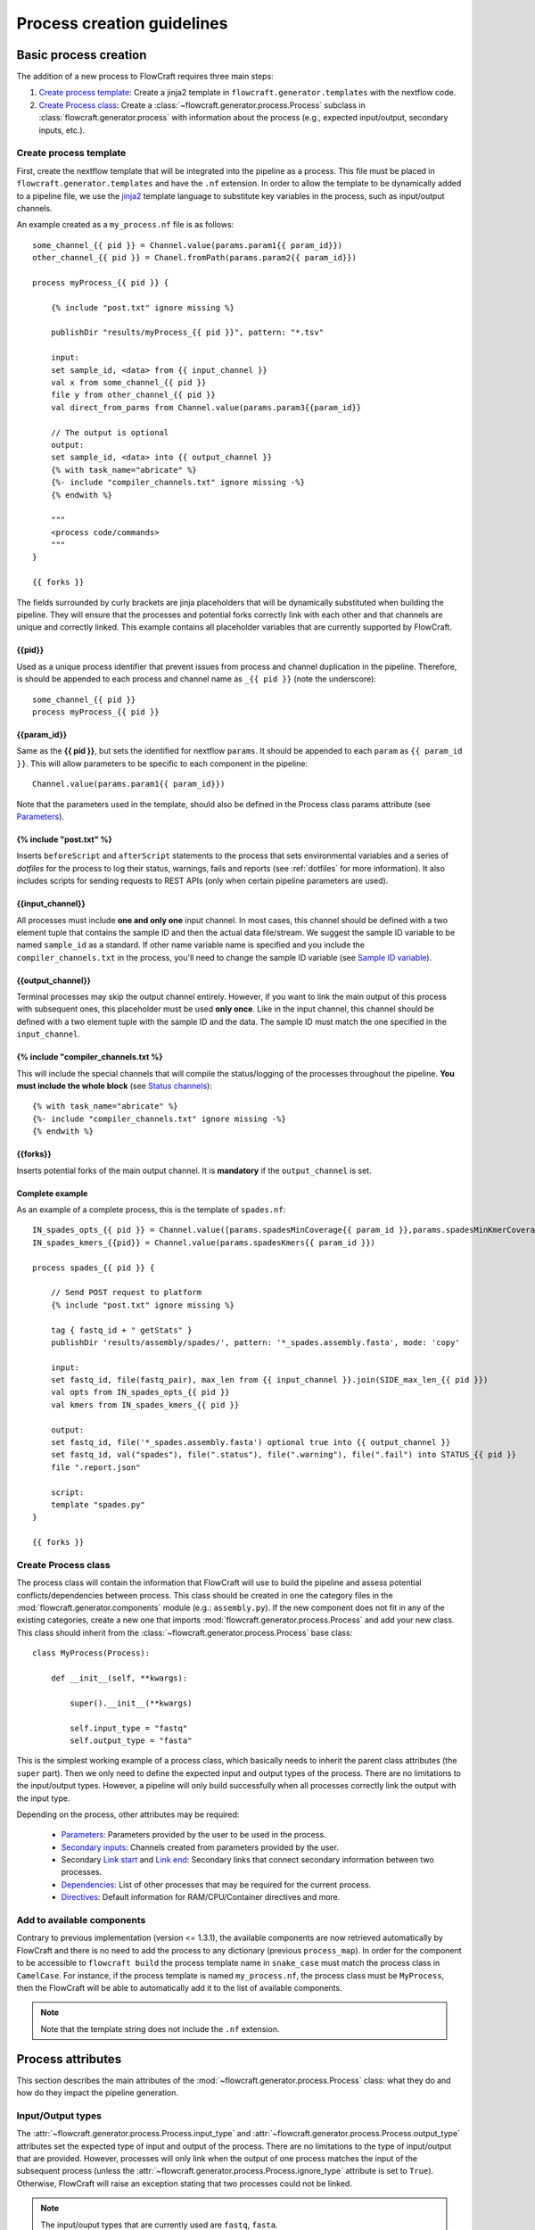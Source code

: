 Process creation guidelines
===========================

Basic process creation
----------------------

The addition of a new process to FlowCraft requires three main steps:

#. `Create process template`_: Create a jinja2 template in ``flowcraft.generator.templates`` with the
   nextflow code.

#. `Create Process class`_: Create a :class:`~flowcraft.generator.process.Process` subclass in
   :class:`flowcraft.generator.process` with
   information about the process (e.g., expected input/output, secondary inputs,
   etc.).

.. _create-process:

Create process template
:::::::::::::::::::::::

First, create the nextflow template that will be integrated into the pipeline
as a process. This file must be placed in ``flowcraft.generator.templates``
and have the ``.nf`` extension. In order to allow the template to be
dynamically added to a pipeline file, we use the jinja2_ template language to
substitute key variables in the process, such as input/output channels.

An example created as a ``my_process.nf`` file is as follows::

    some_channel_{{ pid }} = Channel.value(params.param1{{ param_id}})
    other_channel_{{ pid }} = Chanel.fromPath(params.param2{{ param_id}})

    process myProcess_{{ pid }} {

        {% include "post.txt" ignore missing %}

        publishDir "results/myProcess_{{ pid }}", pattern: "*.tsv"

        input:
        set sample_id, <data> from {{ input_channel }}
        val x from some_channel_{{ pid }}
        file y from other_channel_{{ pid }}
        val direct_from_parms from Channel.value(params.param3{{param_id}}

        // The output is optional
        output:
        set sample_id, <data> into {{ output_channel }}
        {% with task_name="abricate" %}
        {%- include "compiler_channels.txt" ignore missing -%}
        {% endwith %}

        """
        <process code/commands>
        """
    }

    {{ forks }}

The fields surrounded by curly brackets are jinja placeholders that will be
dynamically substituted when building the pipeline. They will ensure that the
processes and potential forks correctly link with each other and that
channels are unique and correctly linked. This example contains all
placeholder variables that are currently supported by FlowCraft.

{{pid}}
^^^^^^^

Used as a unique process identifier that prevent issues
from process and channel duplication in the pipeline. Therefore, is should be
appended to each process and channel name as ``_{{ pid }}`` (note the underscore)::

    some_channel_{{ pid }}
    process myProcess_{{ pid }}

{{param_id}}
^^^^^^^^^^^^

Same as the **{{ pid }}**, but sets the identified for nextflow ``params``. It should
be appended to each ``param`` as ``{{ param_id }}``. This will allow parameters
to be specific to each component in the pipeline::

    Channel.value(params.param1{{ param_id}})

Note that the parameters used in the template, should also be defined in the
Process class params attribute (see `Parameters`_).

{% include "post.txt" %}
^^^^^^^^^^^^^^^^^^^^^^^^

Inserts ``beforeScript`` and ``afterScript`` statements to the process that
sets environmental variables and a series of *dotfiles* for the process to
log their status, warnings, fails and reports (see :ref:`dotfiles` for
more information). It also includes scripts for sending requests to
REST APIs (only when certain pipeline parameters are used).

{{input_channel}}
^^^^^^^^^^^^^^^^^

All processes must include **one and only one** input channel. In most cases,
this channel should be defined with a two element tuple that contains the
sample ID and then the actual data file/stream. We suggest the sample ID
variable to be named ``sample_id`` as a standard. If other name variable name
is specified and you include the ``compiler_channels.txt`` in the process,
you'll need to change the sample ID variable (see `Sample ID variable`_).

{{output_channel}}
^^^^^^^^^^^^^^^^^^

Terminal processes may skip the output channel entirely. However, if you want
to link the main output of this process with subsequent ones, this placeholder
must be used **only once**. Like in the input channel, this channel should
be defined with a two element tuple with the sample ID and the data. The
sample ID must match the one specified in the ``input_channel``.

.. _compiler:

{% include "compiler_channels.txt %}
^^^^^^^^^^^^^^^^^^^^^^^^^^^^^^^^^^^^

This will include the special channels that will compile the status/logging
of the processes throughout the pipeline. **You must include the whole
block** (see `Status channels`_)::

    {% with task_name="abricate" %}
    {%- include "compiler_channels.txt" ignore missing -%}
    {% endwith %}


{{forks}}
^^^^^^^^^

Inserts potential forks of the main output channel. It is **mandatory** if
the ``output_channel`` is set.

Complete example
^^^^^^^^^^^^^^^^

As an example of a complete process, this is the template of ``spades.nf``::

    IN_spades_opts_{{ pid }} = Channel.value([params.spadesMinCoverage{{ param_id }},params.spadesMinKmerCoverage{{ param_id }}])
    IN_spades_kmers_{{pid}} = Channel.value(params.spadesKmers{{ param_id }})

    process spades_{{ pid }} {

        // Send POST request to platform
        {% include "post.txt" ignore missing %}

        tag { fastq_id + " getStats" }
        publishDir 'results/assembly/spades/', pattern: '*_spades.assembly.fasta', mode: 'copy'

        input:
        set fastq_id, file(fastq_pair), max_len from {{ input_channel }}.join(SIDE_max_len_{{ pid }})
        val opts from IN_spades_opts_{{ pid }}
        val kmers from IN_spades_kmers_{{ pid }}

        output:
        set fastq_id, file('*_spades.assembly.fasta') optional true into {{ output_channel }}
        set fastq_id, val("spades"), file(".status"), file(".warning"), file(".fail") into STATUS_{{ pid }}
        file ".report.json"

        script:
        template "spades.py"
    }

    {{ forks }}


Create Process class
::::::::::::::::::::

The process class will contain the information that FlowCraft
will use to build the pipeline and assess potential conflicts/dependencies
between process. This class should be created in one the category files in the
:mod:`flowcraft.generator.components` module (e.g.: ``assembly.py``). If
the new component does not fit in any of the existing categories, create a
new one that imports :mod:`flowcraft.generator.process.Process` and add
your new class. This class should inherit from the
:class:`~flowcraft.generator.process.Process` base
class::

    class MyProcess(Process):

        def __init__(self, **kwargs):

            super().__init__(**kwargs)

            self.input_type = "fastq"
            self.output_type = "fasta"

This is the simplest working example of a process class, which basically needs
to inherit the parent class attributes (the ``super`` part).
Then we only need to define the expected input
and output types of the process. There are no limitations to the
input/output types.
However, a pipeline will only build successfully when all processes correctly
link the output with the input type.

Depending on the process, other attributes may be required:

    - `Parameters`_: Parameters provided by the user to be used in the process.
    - `Secondary inputs`_: Channels created from parameters provided by the
      user.
    - Secondary `Link start`_ and `Link end`_: Secondary links that connect
      secondary information between two processes.
    - `Dependencies`_: List of other processes that may be required for
      the current process.
    - `Directives`_: Default information for RAM/CPU/Container directives
      and more.

Add to available components
::::::::::::::::::::::::::

Contrary to previous implementation (version <= 1.3.1), the available components
are now retrieved automatically by FlowCraft and there is no need to add the
process to any dictionary (previous ``process_map``). In order for the component
to be accessible to ``flowcraft build`` the process template name in
``snake_case`` must match the process class in ``CamelCase``. For instance,
if the process template is named ``my_process.nf``, the process class must
be ``MyProcess``, then the FlowCraft will be able to automatically add it to the
list of available components.

.. note::
    Note that the template string does not include the ``.nf`` extension.

Process attributes
------------------

This section describes the main attributes of the
:mod:`~flowcraft.generator.process.Process` class: what they
do and how do they impact the pipeline generation.

Input/Output types
::::::::::::::::::

The :attr:`~flowcraft.generator.process.Process.input_type` and
:attr:`~flowcraft.generator.process.Process.output_type` attributes
set the expected type of input and output of the process. There are no
limitations to the type of input/output that are provided. However, processes
will only link when the output of one process matches the input of the
subsequent process (unless the
:attr:`~flowcraft.generator.process.Process.ignore_type` attribute is set
to ``True``). Otherwise, FlowCraft will raise an exception stating that
two processes could not be linked.

.. note::

    The input/ouput types that are currently used are ``fastq``, ``fasta``.

Parameters
::::::::::

The :attr:`~flowcraft.generator.process.Process.params` attribute sets
the parameters that can be used by the process. For each parameter, a default
value and a description should be provided. The default value will be set
in the ``params.config`` file in the pipeline directory and the description
will be used to generated the custom help message of the pipeline::

    self.params = {
        "genomeSize": {
            "default": 2.1,
            "description": "Expected genome size (default: params.genomeSiz)
        },
        "minCoverage": {
            "default": 15,
            "description": "Minimum coverage to proceed (default: params.minCoverage)"
        }
    }

These parameters can be simple values that are not feed into
any channel, or can be automatically set to a secondary input channel via
`Secondary inputs`_ (see below).

They can be specified when running the pipeline like any nextflow parameter
(e.g.: ``--genomeSize 5``) and used in the nextflow process as usual
(e.g.: ``params.genomeSize``).

.. note::
    These pairs are then used to populate the ``params.config`` file that is
    generated in the pipeline directory. Note that the values are replaced
    literally in the config file. For instance, ``"genomeSize": 2.1,`` will appear
    as ``genomeSize = 2.1``, whereas ``"adapters": "'None'"`` will appear as
    ``adapters = 'None'``. If you want a value to appear as a string, the double
    and single quotes are necessary.


Secondary inputs
::::::::::::::::

.. warning::
    The ``secondary_inputs`` attribute has been deprecated since **v1.2.1.**
    Instead, specify the secondary channels directly in the nextflow template
    files.

Any process can receive one or more input channels in addition to the main
channel. These are particularly useful when the process needs to receive
additional options from the ``parameters`` scope of nextflow.
These additional inputs can be specified via the
:attr:`~flowcraft.generator.process.Process.secondary_inputs` attribute,
which should store a list of dictionaries (a dictionary for each input). Each dictionary should
contains a key:value pair with the name of the parameter (``params``) and the
definition of the nextflow channel (``channel``). Consider the example below::

    self.secondary_inputs = [
            {
                "params": "genomeSize",
                "channel": "IN_genome_size = Channel.value(params.genomeSize)"
            },
            {
                "params": "minCoverage",
                "channel": "IN_min_coverage = Channel.value(params.minCoverage)"
            }
        ]

This process will receive two secondary inputs that are given by the
``genomeSize`` and ``minCoverage`` parameters. These should be also specified
in the :attr:`~flowcraft.generator.process.Process.params` attribute
(See `Parameters`_ above).

For each of these parameters, the dictionary
also stores how the channel should be defined at the beginning of the pipeline
file. Note that this channel definition mentions the parameters (e.g.
``params.genomeSize``). An additional best practice for channel definition
is to include one or more sanity checks to ensure that the provided arguments
are correct. These checks can be added in the nextflow template file, or
literally in the ``channel`` string::

    self.secondary_inputs = [
        {
            "params": "genomeSize",
            "channel":
                    "IN_genome_size = Channel.value(params.genomeSize)"
                    "map{it -> it.toString().isNumber() ? it : exit(1, \"The genomeSize parameter must be a number or a float. Provided value: '${params.genomeSize}'\")}"
            }

Extra input
:::::::::::

The :attr:`~flowcraft.generator.process.Process.extra_input` attribute
is mostly a user specified directive that allows the injection of additional
input data from a parameter into the main input channel of the process.
When a pipeline is defined as::

    process1 process2={'extra_input':'var'}

FlowCraft will expose a new ``var`` parameter, setup an extra input
channel and mix it with ``process2`` main input channel. A more detailed
explanation follows below.

First, FlowCraft will create a nextflow channel from the parameter name
provided via the ``extra_input`` directive. The channel string will depend
on the input type of the process (this string is fetched from the
:attr:`~flowcraft.generator.process.Process.RAW_MAPPING` attribute).
For instance, if the input type of
``process2`` is ``fastq``, the new extra channel will be::

    IN_var_extraInput = Channel.fromFilePairs(params.var)

Since the same extra input parameter may be used by more than one process,
the ``IN_var_extraInput`` channel will be automatically forked into the
final destination channels::

    // When there is a single destination channel
    IN_var_extraInput.set{ EXTRA_process2_1_2 }
    // When there are multiple destination channels for the same parameter
    IN_var_extraInput.into{ EXTRA_process2_1_2; EXTRA_process3_1_3 }

The destination channels are the ones that will be actually mixed with
the main input channels::

    process process2 {
        input:
        (...) main_channel.mix(EXTRA_process2_1_2)
    }

In these cases, the processes that receive the extra input will process the
data provided by the preceding channel **AND** by the parameter. The data
provided via the extra input parameter does not have to wait for the
``main_channel``, which means that they can run in parallel, if there are
enough resources.

Compiler
::::::::

The :attr:`~flowcraft.generator.process.Process.compiler` attribute
allows one or more channels of the process to be fed into a compiler process
(See `Compiler processes`_). These are special processes that collect
information from one or more processes to execute a given task. Therefore,
this parameter can only be used when there is an appropriate compiler process
available (the available compiler processes are set in the
:attr:`~flowcraft.generator.engine.NextflowGenerator.compilers` dictionary). In order to
provide one or more channels to a compiler process, simply add a key:value to the
attribute, where the key is the id of the compiler process present in the
:attr:`~flowcraft.generator.engine.NextflowGenerator.compilers` dictionary and the value
is the list of channels::

    self.compiler["patlas_consensus"] = ["mappingOutputChannel"]

Link start
::::::::::

The :attr:`~flowcraft.generator.process.Process.link_start` attribute
stores a list of strings of channel names that can be used as secondary
channels in the pipeline (See the `Secondary links between process`_ section).
By default, this attribute contains the main output channel, which means
that every process can fork the main channel to one or more receiving
processes.

Link end
::::::::

The :attr:`~flowcraft.generator.process.Process.link_end` attribute
stores a list of dictionaries with channel names that are meant to be
received by the process as secondary channel **if** the corresponding
`Link start`_ exists in the pipeline. Each dictionary in this list will define
one secondary channel and requires two key:value pairs::

    self.link_end({
        "link": "SomeChannel",
        "alias": "OtherChannel")
    })

If another process exists in the pipeline with
``self.link_start.extend(["SomeChannel"])``, FlowCraft will automatically
establish a secondary channel between the two processes. If there are multiple
processes receiving from a single one, the channel from the later will
for into any number of receiving processes.

Dependencies
::::::::::::

If a process depends on the presence of one or more processes upstream in the
pipeline, these can be specific via the
:attr:`~flowcraft.generator.process.Process.dependencies` attribute.
When building the pipeline if at least one of the dependencies is absent,
FlowCraft will raise an exception informing of a missing dependency.

.. _DirectivesAnchor:

Directives
::::::::::

The :attr:`~flowcraft.generator.process.Process.directives` attribute
allows for information about cpu/RAM usage and container to be specified
for each nextflow process in the template file. For instance, considering
the case where a ``Process`` has a template with two nextflow processes::

    process proc_A_{{ pid }} {
        // stuff
    }

    process proc_B_{{ pid }} {
        // stuff
    }

Then, information about each process can be specified individually in the
:attr:`~flowcraft.generator.process.Process.directives` attribute::


    class myProcess(Process):
        (...)
        self.directives = {
            "proc_A": {
                "cpus": 1
                "memory": "4GB"
            },
            "proc_B": {
                "cpus": 4
                "container": "my/container"
                "version": "1.0.0"
            }
        }

The information in this attribute will then be used to build the
``resources.config`` (containing the information about cpu/RAM) and
``containers.config`` (containing the container images) files. Whenever a
directive is missing, such as the ``container`` and ``version`` from ``proc_A``
and ``memory`` from ``proc_B``, nothing about them will be written into the
config files and they will use the **default pipeline values**:

- ``cpus``: ``1``
- ``memory``: ``1GB``
- ``container``: `flowcraft_base`_ image

.. _flowcraft_base: https://hub.docker.com/r/ummidock/assemblerflow_base/~/dockerfile/

Ignore type
:::::::::::

The :attr:`~flowcraft.generator.process.Process.ignore_type` attribute,
controls whether a match between the input of the current process and the
output of the previous one is enforced or not. When there are multiple
terminal processes that fork from the main channel, there is no need to
enforce the type match and in that case this attribute can be set to ``False``.

Process ID
::::::::::

The process ID, set via the
:attr:`~flowcraft.generator.process.Process.pid` attribute, is an
arbitrarily and incremental number that is awarded to each process depending
on its position in the pipeline. It is mainly used to ensure that there are
no duplicated channels even when the same process is used multiple times
in the same pipeline.

Template
::::::::

The :attr:`~flowcraft.generator.process.Process.template` attribute
is used to fetch the jinja2 template file that corresponds to the current
process. The path to the template file is determined as follows::

    join(<template directory>, template + ".nf")


Status channels
:::::::::::::::

The status channels are special channels dedicated to passing information
regarding the status, warnings, fails and logging from each process
(see :ref:`dotfiles` for more information). They are used only when the
nextflow template file contains the appropriate jinja2 placeholder::

    output:
    {% with task_name="<nextflow_template_name>" %}
    {%- include "compiler_channels.txt" ignore missing -%}
    {% endwith %}

By default,
every ``Process`` class contains a
:attr:`~flowcraft.generator.process.Process.status_channels` list
attribute that contains the
:attr:`~flowcraft.generator.process.Process.template` string::

    self.status_channels = ["STATUS_{}".format(template)]

If there is only one nextflow process in the template and the ``task_name``
variable in the template matches the
:attr:`~flowcraft.generator.process.Process.template` attribute, then
it's all automatically set up.

If the template file contains **more than one nextflow process**
definition, multiple placeholders can be provided in the template::

    process A {
        (...)
        output:
        {% with task_name="A" %}
        {%- include "compiler_channels.txt" ignore missing -%}
        {% endwith %}
    }

    process B {
        (...)
        output:
        {% with task_name="B" %}
        {%- include "compiler_channels.txt" ignore missing -%}
        {% endwith %}
    }

In this case, the
:attr:`~flowcraft.generator.process.Process.status_channels` attribute
would need to be changed to::

    self.status_channels = ["A", "B"]

Sample ID variable
^^^^^^^^^^^^^^^^^^

In case you change the standard nextflow variable that stores the sample ID
in the input of the process (``sample_id``), you also need to change it for
the ``compiler_channels`` placeholder::

    process A {

    input:
    set other_id, data from {{ input_channel }}

    output:
    {% with task_name="B", sample_id="other_id" %}
    {%- include "compiler_channels.txt" ignore missing -%}
    {% endwith %}

    }

Advanced use cases
------------------

Compiler processes
::::::::::::::::::

Compilers are special processes that collect data from one or more processes
and perform a given task with that compiled data. They are automatically
included in the pipeline when at least one of the source channels is present.
In the case there are multiple source channels, they are merged according
to a specified operator.

Creating a compiler process
^^^^^^^^^^^^^^^^^^^^^^^^^^^

The creation of the compiler process is simpler than that of a regular process
but follows the same three steps.

1. Create a nextflow template file in ``flowcraft.generator.templates``::

    process fullConsensus {

        input:
        set id, file(infile_list) from {{ compile_channels }}

        output:
        <output channels>

        script:
        """
        <commands/code/template>
        """

    }

The only requirement is the inclusion of a ``compiler_channels`` jinja
placeholder in the main input channel.

2. Create a Compiler class in the :mod:`flowcraft.generator.process`
   module::

    class PatlasConsensus(Compiler):

        def __init__(self, **kwargs):

            super().__init__(**kwargs)

This class must inherit from
:mod:`~flowcraft.generator.process.Compiler` and does not require any
more changes.

3. Map the compiler template file to the class in
:attr:`~flowcraft.generator.engine.NextflowGenerator.compilers` attribute::

        self.compilers = {
        "patlas_consensus": {
            "cls": pc.PatlasConsensus,
            "template": "patlas_consensus",
            "operator": "join"
            }
        }

Each compiler should contain a key:value entry. The key is the compiler
id that is then specified in the :attr:`~flowcraft.generator.process.Process.compiler`
attribute of the component classes. The value is a json/dict object that
species the compiler class in the ``cls`` key, the template string in the
``template`` string and the operator used to join the channels into the
compiler via the ``operator`` key.

How a compiler process works
^^^^^^^^^^^^^^^^^^^^^^^^^^^^

Consider the case where you have a compiler process named ``compiler_1`` and
two processes, ``process_1`` and ``process_2``, both of which feed a single
channel to ``compiler_1``. This means that the class definition of these
processes include::

    class Process_1(Process):
        (...)
        self.compiler["compiler_1"] = ["channel1"]

    class Process_2(Process):
        (...)
        self.compiler["compiler_1"] = ["channel2"]

If a pipeline is built with at least one of these process, the ``compiler_1``
process will be automatically included in the pipeline. If more than one
channel is provided to the compiler, they will be merged with the specified
operator::

    process compiler_1 {

        input:
        set sample_id, file(infile_list) from channel2.join(channel1)

    }

This will allow the output of multiple separate process to be processed by
a single process in the pipeline, and it automatically adjusts according
to the channels provided to the compiler.

Secondary links between process
:::::::::::::::::::::::::::::::

In some cases, it might be necessary to perform additional links between
two or more processes.
For example, the maximum read length might be gathered in one process, and
that information may be required by a subsequent process. These secondary
channels allow this information to be passed between theses channels.

These additional links are called secondary channels and
they may be explicitly or implicitly declared.

Explicit secondary channels
^^^^^^^^^^^^^^^^^^^^^^^^^^^

To create an explicit secondary channel, the origin or source of this channel
must be declared in the nextflow process that sends it::

    // secondary channels can be created inside the process
    output:
    <main output> into {{ output_channel }}
    <secondary output> into SIDE_max_read_len_{{ pid }}

    // or outside
    SIDE_phred_{{ pid }} = Channel.create()

Then, we add the information that this process has a secondary channel start
via the ``link_start`` list attribute in the corresponding
``flowcraft.generator.process.Process`` class::

    class MyProcess(Process):

        (...)

        self.link_start.extend(["SIDE_max_read_len", "SIDE_phred"])

Notice that we extend the ``link_start`` list, instead of simply assigning.
This is because all processes already have the main channel as an implicit
link start (See `Implicit secondary channels`_).

**Now, any process that is executed after this one can receive this secondary
channel.**

For another process to receive this channel, it will be necessary to add this
information to the process class(es) via the ``link_end`` list attribute::

    class OtherProcess(Process):

        (...)

        self.link_end.append({
            "link": "SIDE_phred",
            "alias": "OtherName"
        })

Notice that now we append a dictionary with two key:values. The first, `link`
must match a string from the `link_start` list (in this case, `SIDE_phred`).
The second, `alias`, will be the channel name in the receiving process nextflow
template (which can be the same as the `link` value).

Now, we only need to add the secondary channel to the nextflow template, as in
the example below::

    input:
    <main_input> from {{ input_channel }}.mix(OtherName_{{ pid}})

Implicit secondary channels
^^^^^^^^^^^^^^^^^^^^^^^^^^^

By default, the main output of the channels is declared as a secondary channel
start. This means that any process can receive the main output channel as a
a secondary channel of a subsequent process. This can be useful in situations
were a post-assembly process (has ``assembly`` as expected input and output)
needs to receive the last channel with fastq files::

    class AssemblyMapping(Process):

        (...)

        self.link_end.append({
            "link": "MAIN_fq",
            "alias": "_MAIN_assembly"
        })

In this example, the ``AssemblyMapping`` process will receive a secondary
channel with from the last process that output fastq files into a channel
called ``_MAIN_assembly``. Then, this channel is received in the nextflow
template like this::

    input:
    <main input> from {{ input_channel }}.join(_{{ input_channel }})

Implicit secondary channels can also be used to
fork the last output channel into multiple terminal processes::

    class Abricate(Process):

        (...)

        self.link_end.append({
            "link": "MAIN_assembly",
            "alias": "MAIN_assembly"
        })

In this case, since ``MAIN_assembly`` is already the prefix of the main
output channel of this process, there is no need for changes in the process
template::

    input:
    <main input> from {{ input_channel }}


.. _jinja2: http://jinja.pocoo.org/docs/2.10/